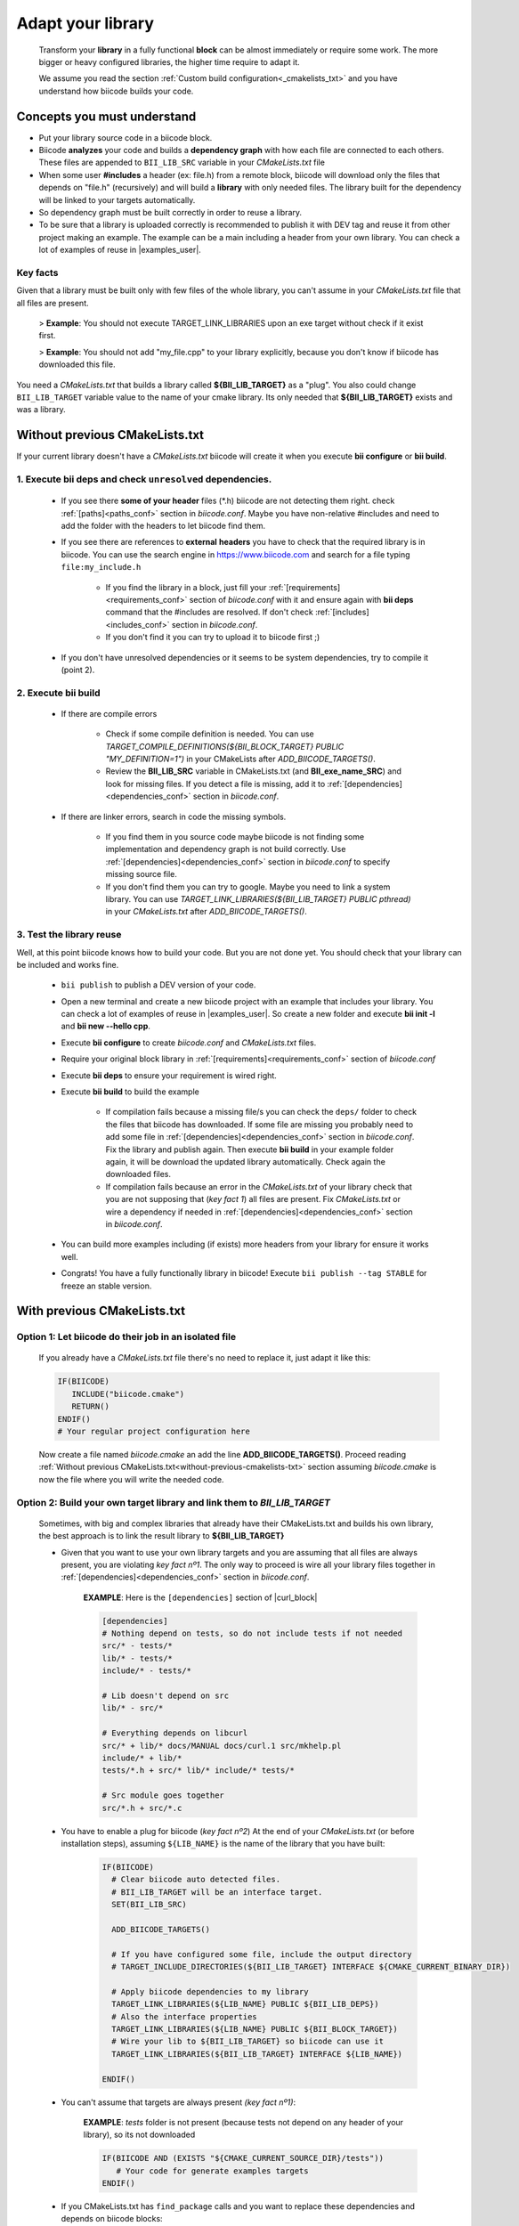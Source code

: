 .. _adapt_library:

Adapt your library
------------------

 Transform your **library** in a fully functional **block** can be almost immediately or require some work. The more bigger or heavy configured libraries, the higher time require to adapt it.

 We assume you read the section :ref:`Custom build configuration<_cmakelists_txt>` and you have understand how biicode builds your code.

Concepts you must understand
============================

* Put your library source code in a biicode block.
* Biicode **analyzes** your code and builds a **dependency graph** with how each file are connected to each others. These files are appended to ``BII_LIB_SRC`` variable in your *CMakeLists.txt* file 
* When some user **#includes** a header (ex: file.h) from a remote block, biicode will download only the files that depends on "file.h" (recursively) and will build a **library** with only needed files. The library built for the dependency will be linked to your targets automatically.
* So dependency graph must be built correctly in order to reuse a library.
* To be sure that a library is uploaded correctly is recommended to publish it with DEV tag and reuse it from other project making an example. The example can be a main including a header from your own library. You can check a lot of examples of reuse in |examples_user|.

**Key facts** 
_____________

.. container:: infonote numeric one

	Given that a library must be built only with few files of the whole library, you can't assume in your *CMakeLists.txt* file that all files are present. 
		
		> **Example**: You should not execute TARGET_LINK_LIBRARIES upon an exe target without check if it exist first.

		> **Example**: You should not add "my_file.cpp" to your library explicitly, because you don't know if biicode has downloaded this file.

.. container:: infonote numeric two

	You need a *CMakeLists.txt* that builds a library called **${BII_LIB_TARGET}** as a "plug". You also could change ``BII_LIB_TARGET`` variable value to the name of your cmake library. Its only needed that **${BII_LIB_TARGET}** exists and was a library.

.. _without-previous-cmakelists-txt:

Without previous CMakeLists.txt
===============================

If your current library doesn't have a *CMakeLists.txt* biicode will create it when you execute **bii configure** or **bii build**.

1. Execute **bii deps** and check ``unresolved`` dependencies. 
______________________________________________________________


 * If you see there **some of your header** files (\*.h) biicode are not detecting them right.  check :ref:`[paths]<paths_conf>` section in *biicode.conf*. Maybe you have non-relative #includes and need to add the folder with the headers to let biicode find them.
 
 * If you see there are references to **external** **headers** you have to check that the required library is in biicode. You can use the search engine in https://www.biicode.com and search for a file typing ``file:my_include.h``

 	* If you find the library in a block, just fill your :ref:`[requirements]<requirements_conf>` section of *biicode.conf* with it and ensure again with **bii deps** command that the #includes are resolved. If don't check :ref:`[includes]<includes_conf>` section in *biicode.conf*.
 	* If you don't find it you can try to upload it to biicode first ;)
 
 * If you don't have unresolved dependencies or it seems to be system dependencies, try to compile it (point 2).

2. Execute **bii build**
________________________

  * If there are compile errors

  	* Check if some compile definition is needed. You can use *TARGET_COMPILE_DEFINITIONS(${BII_BLOCK_TARGET} PUBLIC "MY_DEFINITION=1")* in your CMakeLists after *ADD_BIICODE_TARGETS()*.

  	* Review the **BII_LIB_SRC** variable in CMakeLists.txt (and **BII_exe_name_SRC**) and look for missing files. If you detect a file is missing, add it to :ref:`[dependencies]<dependencies_conf>` section in *biicode.conf*.
  
  * If there are linker errors, search in code the missing symbols.

  	*  If you find them in you source code maybe biicode is not finding some implementation and dependency graph is not build correctly. Use :ref:`[dependencies]<dependencies_conf>` section in *biicode.conf* to specify missing source file.

  	*  If you don't find them you can try to google. Maybe you need to link a system library. You can use *TARGET_LINK_LIBRARIES(${BII_LIB_TARGET} PUBLIC pthread)* in your *CMakeLists.txt* after *ADD_BIICODE_TARGETS()*.

3. Test the library reuse
__________________________
 
Well, at this point biicode knows how to build your code. But you are not done yet. You should check that your library can be included and works fine.

	* ``bii publish`` to publish a DEV version of your code. 
	* Open a new terminal and create a new biicode project with an example that includes your library. You can check a lot of examples of reuse in |examples_user|.  So create a new folder and execute **bii init -l** and **bii new --hello cpp**.
	* Execute **bii configure** to create *biicode.conf* and *CMakeLists.txt* files.
	* Require your original block library in :ref:`[requirements]<requirements_conf>` section of *biicode.conf*
	* Execute **bii deps** to ensure your requirement is wired right.
	* Execute **bii build** to build the example
		
		* If compilation fails because a missing file/s you can check the ``deps/`` folder to check the files that biicode has downloaded. If some file are missing you probably need to add some file in :ref:`[dependencies]<dependencies_conf>` section in *biicode.conf*. Fix the library and publish again. Then execute **bii build** in your example folder again, it will be download the updated library automatically. Check again the downloaded files.

		* If compilation fails because an error in the *CMakeLists.txt* of your library check that you are not supposing that (*key fact 1*) all files are present. Fix *CMakeLists.txt* or wire a dependency if needed in :ref:`[dependencies]<dependencies_conf>` section in *biicode.conf*.

	* You can build more examples including (if exists) more headers from your library for ensure it works well.
	* Congrats! You have a fully functionally library in biicode! Execute ``bii publish --tag STABLE`` for freeze an stable version.


With previous CMakeLists.txt
============================

**Option 1**: Let biicode do their job in an isolated file
__________________________________________________________

  If you already have a *CMakeLists.txt* file there's no need to replace it, just adapt it like this:

  .. code-block:: cmake

	   IF(BIICODE)  
	      INCLUDE("biicode.cmake")
	      RETURN()
	   ENDIF()
	   # Your regular project configuration here

  Now create a file named *biicode.cmake* an add the line **ADD_BIICODE_TARGETS()**.
  Proceed reading :ref:`Without previous CMakeLists.txt<without-previous-cmakelists-txt>` section assuming *biicode.cmake* is now the file where you will write the needed code.


**Option 2**: Build your own target library and link them to *BII_LIB_TARGET*
______________________________________________________________________________

  	Sometimes, with big and complex libraries that already have their CMakeLists.txt and builds his own library, the best approach is to link the result library to **${BII_LIB_TARGET}**

  	* Given that you want to use your own library targets and you are assuming that all files are always present, you are violating *key fact nº1*. The only way to proceed is wire all your library files together in :ref:`[dependencies]<dependencies_conf>` section in *biicode.conf*.

		**EXAMPLE**: Here is the ``[dependencies]`` section of |curl_block|

		.. code-block:: cmake
		
		    [dependencies]
		    # Nothing depend on tests, so do not include tests if not needed
		    src/* - tests/*
		    lib/* - tests/*
		    include/* - tests/*

		    # Lib doesn't depend on src
		    lib/* - src/*

		    # Everything depends on libcurl
		    src/* + lib/* docs/MANUAL docs/curl.1 src/mkhelp.pl
		    include/* + lib/*
		    tests/*.h + src/* lib/* include/* tests/*

		    # Src module goes together
		    src/*.h + src/*.c

 	.. _link_to_bii_lib_target:

	* You have to enable a plug for biicode (*key fact nº2*) At the end of your *CMakeLists.txt* (or before installation steps), assuming ``${LIB_NAME}`` is the name of the library that you have built:

		.. code-block:: cmake

			IF(BIICODE)
			  # Clear biicode auto detected files. 
			  # BII_LIB_TARGET will be an interface target.
			  SET(BII_LIB_SRC) 
			  
			  ADD_BIICODE_TARGETS()
			  
			  # If you have configured some file, include the output directory
			  # TARGET_INCLUDE_DIRECTORIES(${BII_LIB_TARGET} INTERFACE ${CMAKE_CURRENT_BINARY_DIR}) 
			  
			  # Apply biicode dependencies to my library
			  TARGET_LINK_LIBRARIES(${LIB_NAME} PUBLIC ${BII_LIB_DEPS}) 
			  # Also the interface properties
			  TARGET_LINK_LIBRARIES(${LIB_NAME} PUBLIC ${BII_BLOCK_TARGET})
			  # Wire your lib to ${BII_LIB_TARGET} so biicode can use it
			  TARGET_LINK_LIBRARIES(${BII_LIB_TARGET} INTERFACE ${LIB_NAME})

			ENDIF()


	* You can't assume that targets are always present *(key fact nº1)*:

		**EXAMPLE**: *tests* folder is not present (because tests not depend on any header of your library), so its not downloaded

		.. code-block:: cmake
		
			IF(BIICODE AND (EXISTS "${CMAKE_CURRENT_SOURCE_DIR}/tests"))
			   # Your code for generate examples targets
			ENDIF()

	* If you CMakeLists.txt has ``find_package`` calls and you want to replace these dependencies and depends on biicode blocks:

		* Let biicode handle requirements

			**EXAMPLE**: This library links OpenSSL library of the system. But we want to link openssl from biicode:

			.. code-block:: cmake

				if(NOT BIICODE) # Biicode uses OpenSSL as a dep, do not find it in system
				  find_package(OpenSSL)
				  if(OPENSSL_FOUND)
					set(USE_OPENSSL ON)
					# ...
					# ...
				  endif()
				else()
				  set(USE_OPENSSL ON)
				endif()

  		* Require your original block library in :ref:`[requirements]<requirements_conf>` section of *biicode.conf*
		* Execute **bii deps** to ensure your requirement is wired right.


You can check a complete example of **Option 2** here with |curl_block| and |lib_curl_cmakelists|.
This **Option 2** is not ideal because is downloading, compiling and linking the whole library and some files may be unnecessary. But if your library files is heavily connected and/or there are so much files this is your best option.

**Option 3**: Adapt your CMakeLists.txt filtering files
_______________________________________________________

There is a third option, a mix of two previous option:
	
	* Do not force to interconnect all source code, just filter the files with the set of files detected by biicode (BII_LIB_SRC).

		*key fact 1* said us that we can't assume that all files are present in out CMakeLists.txt, but we know which files has been downloaded looking the ``BII_LIB_SRC`` variable, so you can always compose your library with the intersection of your list of sources and ``BII_LIB_SRC``

		**EXAMPLE**:

		.. code-block:: cmake

			
			MACRO(INTERSECTION var_name list1 list2)
			  # Store the intersection between the two given lists in var_name.
			  SET(intersect_tmp "")
			  FOREACH(l ${list1})
			    IF("${list2}" MATCHES "(^|;)${l}(;|$)")
			      SET(intersect_tmp ${intersect_tmp} ${l})
			    ENDIF("${list2}" MATCHES "(^|;)${l}(;|$)")
			  ENDFOREACH(l)
			  SET(${var_name} ${intersect_tmp})
			ENDMACRO(INTERSECTION)

			# Biicode detects that file2.cpp is not a dependency of the block that includes this one.
			# So in BII_LIB_SRC there are only file1.cpp and file3.cpp
			# If we try to add_library using file2.cpp will fail, so lets filter it.

			set(my_library_files file1.cpp file2.cpp file3.cpp)
			IF(BIICODE)
			  INTERSECTION(filtered_files "${my_library_files}" "${BII_LIB_SRC}")
			ELSE()
			  set(filtered_files ${my_library_files})
			END()
			add_library(my_library ${filtered_files})


		.. container:: infonote

			You can include |macro_intersection| from *biicode/cmake* block and reuse the macro ``INTERSECTION``. Check :ref:`[Publish, share and reuse CMake scripts]<reuse_cmake>` section for more information.

	* Keep the way you build the library

		Following *key fact 2*, you can build your library and :ref:`link to ${BII_LIB_TARGET}<link_to_bii_lib_target>`, or even change the value of ``BII_LIB_TARGET`` variable to match your library name. The only important is that the variable ``BII_LIB_TARGET`` contains a cmake library.

		.. code-block:: cmake

			SET(BII_LIB_TARGET my_library)


.. |macro_intersection| raw:: html
    
    <a href="https://www.biicode.com/biicode/biicode/cmake/master/4/tools.cmake" target="_blank">tools.cmake</a>

.. |examples_user| raw:: html
    
    <a href="https://www.biicode.com/examples" target="_blank">examples user</a>

.. |curl_block| raw:: html
	
	<a href="https://www.biicode.com/lasote/curl" target="_blank">curl block</a>

.. |lib_curl_cmakelists| raw:: html
	
	<a href="https://www.biicode.com/lasote/lasote/curl/master/2/lib/CMakeLists.txt" target="_blank">libcurl CMakeLists.txt</a>